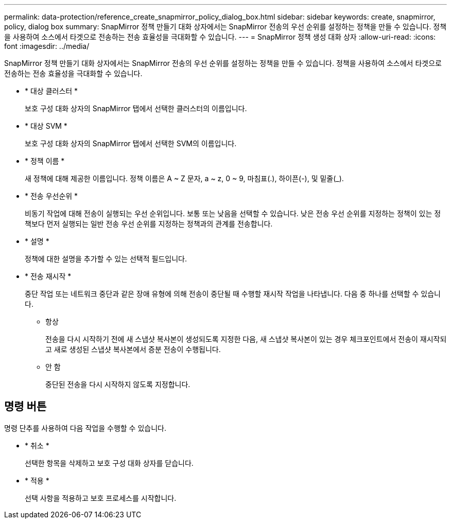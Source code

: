 ---
permalink: data-protection/reference_create_snapmirror_policy_dialog_box.html 
sidebar: sidebar 
keywords: create, snapmirror, policy, dialog box 
summary: SnapMirror 정책 만들기 대화 상자에서는 SnapMirror 전송의 우선 순위를 설정하는 정책을 만들 수 있습니다. 정책을 사용하여 소스에서 타겟으로 전송하는 전송 효율성을 극대화할 수 있습니다. 
---
= SnapMirror 정책 생성 대화 상자
:allow-uri-read: 
:icons: font
:imagesdir: ../media/


[role="lead"]
SnapMirror 정책 만들기 대화 상자에서는 SnapMirror 전송의 우선 순위를 설정하는 정책을 만들 수 있습니다. 정책을 사용하여 소스에서 타겟으로 전송하는 전송 효율성을 극대화할 수 있습니다.

* * 대상 클러스터 *
+
보호 구성 대화 상자의 SnapMirror 탭에서 선택한 클러스터의 이름입니다.

* * 대상 SVM *
+
보호 구성 대화 상자의 SnapMirror 탭에서 선택한 SVM의 이름입니다.

* * 정책 이름 *
+
새 정책에 대해 제공한 이름입니다. 정책 이름은 A ~ Z 문자, a ~ z, 0 ~ 9, 마침표(.), 하이픈(-), 및 밑줄(_).

* * 전송 우선순위 *
+
비동기 작업에 대해 전송이 실행되는 우선 순위입니다. 보통 또는 낮음을 선택할 수 있습니다. 낮은 전송 우선 순위를 지정하는 정책이 있는 정책보다 먼저 실행되는 일반 전송 우선 순위를 지정하는 정책과의 관계를 전송합니다.

* * 설명 *
+
정책에 대한 설명을 추가할 수 있는 선택적 필드입니다.

* * 전송 재시작 *
+
중단 작업 또는 네트워크 중단과 같은 장애 유형에 의해 전송이 중단될 때 수행할 재시작 작업을 나타냅니다. 다음 중 하나를 선택할 수 있습니다.

+
** 항상
+
전송을 다시 시작하기 전에 새 스냅샷 복사본이 생성되도록 지정한 다음, 새 스냅샷 복사본이 있는 경우 체크포인트에서 전송이 재시작되고 새로 생성된 스냅샷 복사본에서 증분 전송이 수행됩니다.

** 안 함
+
중단된 전송을 다시 시작하지 않도록 지정합니다.







== 명령 버튼

명령 단추를 사용하여 다음 작업을 수행할 수 있습니다.

* * 취소 *
+
선택한 항목을 삭제하고 보호 구성 대화 상자를 닫습니다.

* * 적용 *
+
선택 사항을 적용하고 보호 프로세스를 시작합니다.


